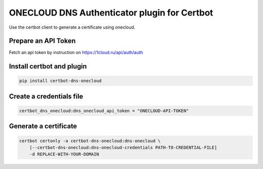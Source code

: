 ONECLOUD DNS Authenticator plugin for Certbot
---------------------------------------------

Use the certbot client to generate a certificate using onecloud.

Prepare an API Token
====================
Fetch an api token by instruction on https://1cloud.ru/api/auth/auth


Install certbot and plugin
==========================

.. code-block:: bash

    pip install certbot-dns-onecloud


Create a credentials file
=========================

.. code-block:: ini

    certbot_dns_onecloud:dns_onecloud_api_token = "ONECLOUD-API-TOKEN"


Generate a certificate
======================

.. code-block:: bash

    certbot certonly -a certbot-dns-onecloud:dns-onecloud \
        [--certbot-dns-onecloud:dns-onecloud-credentials PATH-TO-CREDENTIAL-FILE]
        -d REPLACE-WITH-YOUR-DOMAIN
